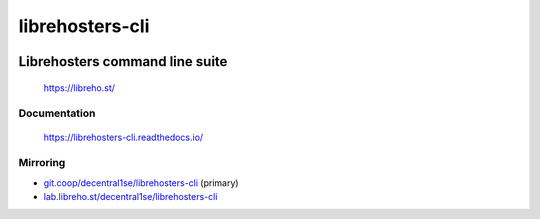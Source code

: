 ****************
librehosters-cli
****************

.. image:: https://badge.fury.io/py/librehosters-cli.svg
   :target: https://badge.fury.io/py/librehosters-cli
   :alt: PyPI package

.. image:: https://img.shields.io/pypi/dm/librehosters-cli.svg
   :target: https://badge.fury.io/py/librehosters-cli
   :alt: PyPi package downloads

.. image:: https://img.shields.io/badge/license-GPL-brightgreen.svg
   :target: LICENSE
   :alt: Repository license

.. image:: https://readthedocs.org/projects/librehosters-cli/badge/?version=latest
   :target: https://librehosters-cli.readthedocs.io/en/latest/
   :alt: Documentation status

.. image:: https://git.coop/decentral1se/librehosters-cli/badges/master/pipeline.svg
   :target: https://git.coop/decentral1se/librehosters-cli/commits/master
   :alt: CI pipeline status

.. image:: https://git.coop/decentral1se/librehosters-cli/badges/master/coverage.svg
   :target: https://git.coop/decentral1se/librehosters-cli/commits/master
   :alt: Coverage report

Librehosters command line suite
-------------------------------

    https://libreho.st/

.. _documentation:

Documentation
*************

    https://librehosters-cli.readthedocs.io/

Mirroring
*********

* `git.coop/decentral1se/librehosters-cli`_ (primary)
* `lab.libreho.st/decentral1se/librehosters-cli`_

.. _lab.libreho.st/decentral1se/librehosters-cli: https://lab.libreho.st/decentral1se/librehosters-cli
.. _git.coop/decentral1se/librehosters-cli: https://lab.libreho.st/decentral1se/librehosters-cli
